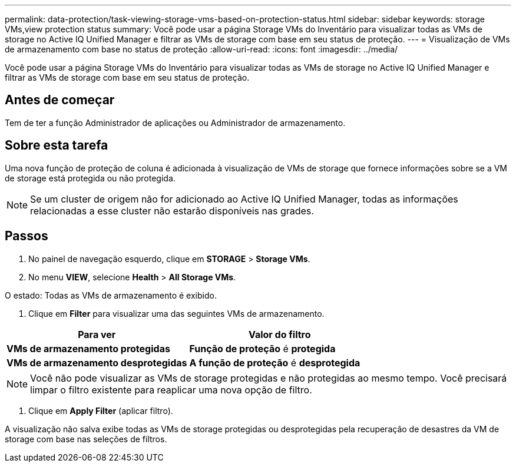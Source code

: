---
permalink: data-protection/task-viewing-storage-vms-based-on-protection-status.html 
sidebar: sidebar 
keywords: storage VMs,view protection status 
summary: Você pode usar a página Storage VMs do Inventário para visualizar todas as VMs de storage no Active IQ Unified Manager e filtrar as VMs de storage com base em seu status de proteção. 
---
= Visualização de VMs de armazenamento com base no status de proteção
:allow-uri-read: 
:icons: font
:imagesdir: ../media/


[role="lead"]
Você pode usar a página Storage VMs do Inventário para visualizar todas as VMs de storage no Active IQ Unified Manager e filtrar as VMs de storage com base em seu status de proteção.



== Antes de começar

Tem de ter a função Administrador de aplicações ou Administrador de armazenamento.



== Sobre esta tarefa

Uma nova função de proteção de coluna é adicionada à visualização de VMs de storage que fornece informações sobre se a VM de storage está protegida ou não protegida.

[NOTE]
====
Se um cluster de origem não for adicionado ao Active IQ Unified Manager, todas as informações relacionadas a esse cluster não estarão disponíveis nas grades.

====


== Passos

. No painel de navegação esquerdo, clique em *STORAGE* > *Storage VMs*.
. No menu *VIEW*, selecione *Health* > *All Storage VMs*.


O estado: Todas as VMs de armazenamento é exibido.

. Clique em *Filter* para visualizar uma das seguintes VMs de armazenamento.


[cols="2*"]
|===
| Para ver | Valor do filtro 


 a| 
*VMs de armazenamento protegidas*
 a| 
*Função de proteção* é *protegida*



 a| 
*VMs de armazenamento desprotegidas*
 a| 
*A função de proteção* é *desprotegida*

|===
[NOTE]
====
Você não pode visualizar as VMs de storage protegidas e não protegidas ao mesmo tempo. Você precisará limpar o filtro existente para reaplicar uma nova opção de filtro.

====
. Clique em *Apply Filter* (aplicar filtro).


A visualização não salva exibe todas as VMs de storage protegidas ou desprotegidas pela recuperação de desastres da VM de storage com base nas seleções de filtros.
